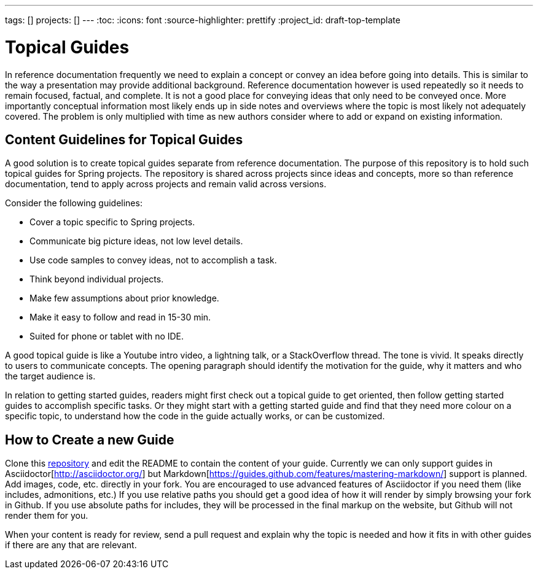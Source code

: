 ---
tags: []
projects: []
---
:toc:
:icons: font
:source-highlighter: prettify
:project_id: draft-top-template

= Topical Guides

In reference documentation frequently we need to explain a concept or
convey an idea before going into details. This is similar to the way
a presentation may provide additional background.
Reference documentation however is used repeatedly so it needs to
remain focused, factual, and complete. It is not a good place for
conveying ideas that only need to be conveyed once. More importantly
conceptual information most likely ends up in side notes and overviews
where the topic is most likely not adequately covered. The problem
is only multiplied with time as new authors consider where to add
or expand on existing information.

== Content Guidelines for Topical Guides

A good solution is to create topical guides separate from reference
documentation. The purpose of this repository is to hold such topical
guides for Spring projects. The repository is shared across projects
since ideas and concepts, more so than reference documentation, tend
to apply across projects and remain valid across versions.

Consider the following guidelines:

* Cover a topic specific to Spring projects.
* Communicate big picture ideas, not low level details.
* Use code samples to convey ideas, not to accomplish a task.
* Think beyond individual projects.
* Make few assumptions about prior knowledge.
* Make it easy to follow and read in 15-30 min.
* Suited for phone or tablet with no IDE.

A good topical guide is like a Youtube intro video, a lightning talk,
or a StackOverflow thread. The tone is vivid. It speaks directly to
users to communicate concepts. The opening paragraph should identify
the motivation for the guide, why it matters and who the target
audience is.

In relation to getting started guides, readers might first check out a
topical guide to get oriented, then follow getting started guides to
accomplish specific tasks. Or they might start with a getting started
guide and find that they need more colour on a specific topic, to
understand how the code in the guide actually works, or can be
customized.

== How to Create a new Guide

Clone this https://github.com/spring-guides/topical-guides[repository]
and edit the README to contain the content of your guide. Currently we
can only support guides in Asciidoctor[http://asciidoctor.org/] but
Markdown[https://guides.github.com/features/mastering-markdown/]
support is planned. Add images, code, etc. directly in your fork. You
are encouraged to use advanced features of Asciidoctor if you need
them (like includes, admonitions, etc.) If you use relative paths you
should get a good idea of how it will render by simply browsing your
fork in Github. If you use absolute paths for includes, they will be
processed in the final markup on the website, but Github will not
render them for you.

When your content is ready for review, send a pull request and explain
why the topic is needed and how it fits in with other guides if there
are any that are relevant.
